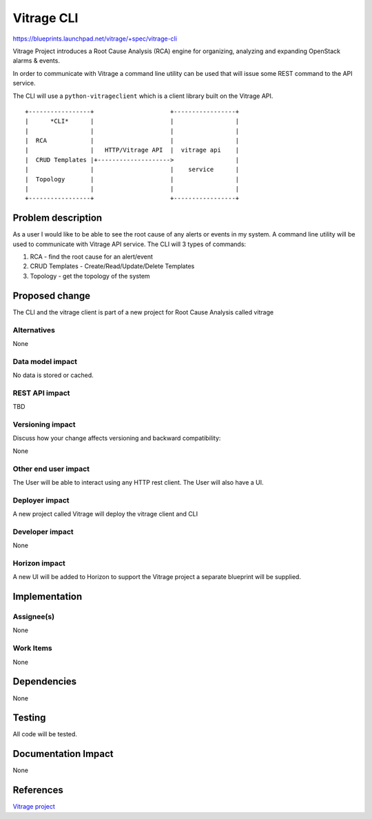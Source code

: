 ..
 This work is licensed under a Creative Commons Attribution 3.0 Unported
 License.

 http://creativecommons.org/licenses/by/3.0/legalcode

===========
Vitrage CLI
===========

https://blueprints.launchpad.net/vitrage/+spec/vitrage-cli

Vitrage Project introduces a Root Cause Analysis (RCA) engine
for organizing, analyzing and expanding OpenStack alarms & events.

In order to communicate with Vitrage a command line utility can be used
that will issue some REST command to the API service.

The CLI will use a ``python-vitrageclient`` which is a client library built
on the Vitrage API.

::

 +-----------------+                     +-----------------+
 |      *CLI*      |                     |                 |
 |                 |                     |                 |
 |  RCA            |                     |                 |
 |                 |   HTTP/Vitrage API  |  vitrage api    |
 |  CRUD Templates |+-------------------->                 |
 |                 |                     |    service      |
 |  Topology       |                     |                 |
 |                 |                     |                 |
 +-----------------+                     +-----------------+

Problem description
===================

As a user I would like to be able to see the root cause of any alerts or events in my system.
A command line utility will be used to communicate with Vitrage API service.
The CLI will 3 types of commands:

#. RCA - find the root cause for an alert/event

#. CRUD Templates -  Create/Read/Update/Delete Templates

#. Topology - get the topology of the system


Proposed change
===============

The CLI and the vitrage client is part of a new project for Root Cause Analysis
called vitrage

Alternatives
------------
None

Data model impact
-----------------

No data is stored or cached.

REST API impact
---------------

TBD

Versioning impact
-----------------

Discuss how your change affects versioning and backward compatibility:

None

Other end user impact
---------------------

The User will be able to interact using any HTTP rest client.
The User will also have a UI.

Deployer impact
---------------

A new project called Vitrage will deploy the vitrage client and CLI

Developer impact
----------------

None

Horizon impact
--------------

A new UI will be added to Horizon to support the Vitrage project
a separate blueprint will be supplied.


Implementation
==============

Assignee(s)
-----------

None

Work Items
----------

None


Dependencies
============

None


Testing
=======

All code will be tested.

Documentation Impact
====================

None


References
==========

`Vitrage project <https://wiki.openstack.org/wiki/Vitrage>`_
